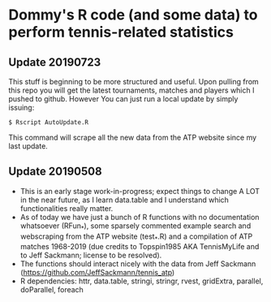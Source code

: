 * Dommy's R code (and some data) to perform tennis-related statistics
** Update 20190723

This stuff is beginning to be more structured and useful. Upon pulling
from this repo you will get the latest tournaments, matches and
players which I pushed to github. However You can just run a local
update by simply issuing: 

: $ Rscript AutoUpdate.R

This command will scrape all the new data from the ATP website since
my last update.

** Update 20190508

- This is an early stage work-in-progress; expect things to change A
  LOT in the near future, as I learn data.table and I understand which
  functionalities really matter.
- As of today we have just a bunch of R functions with no
  documentation whatsoever (RFun_*), some sparsely commented
  example search and webscraping from the ATP website (test_*.R) and a 
  compilation of ATP matches 1968-2019 (due credits to Topspin1985 AKA 
  TennisMyLife and to Jeff Sackmann; license to be resolved).
- The functions should interact nicely with the data from Jeff
  Sackmann ([[https://github.com/JeffSackmann/tennis_atp]])
- R dependencies: httr, data.table, stringi, stringr, rvest,
  gridExtra, parallel, doParallel, foreach
